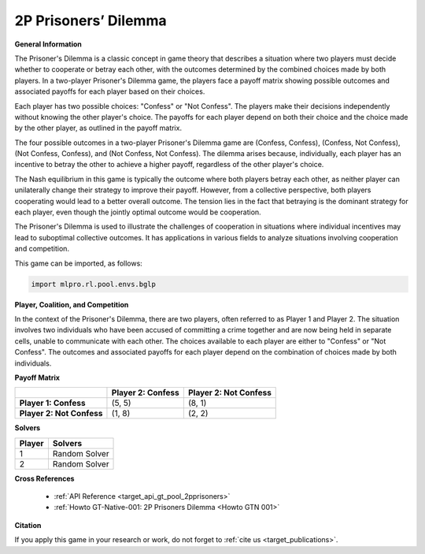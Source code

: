 2P Prisoners’ Dilemma
^^^^^^^^^^^^^^^^^^^^^^^^^

**General Information**

The Prisoner's Dilemma is a classic concept in game theory that describes a situation where two players must decide whether to cooperate or betray each other, with the outcomes determined by the combined choices made by both players.
In a two-player Prisoner's Dilemma game, the players face a payoff matrix showing possible outcomes and associated payoffs for each player based on their choices.

Each player has two possible choices: "Confess" or "Not Confess".
The players make their decisions independently without knowing the other player's choice.
The payoffs for each player depend on both their choice and the choice made by the other player, as outlined in the payoff matrix.

The four possible outcomes in a two-player Prisoner's Dilemma game are (Confess, Confess), (Confess, Not Confess), (Not Confess, Confess), and (Not Confess, Not Confess).
The dilemma arises because, individually, each player has an incentive to betray the other to achieve a higher payoff, regardless of the other player's choice.

The Nash equilibrium in this game is typically the outcome where both players betray each other, as neither player can unilaterally change their strategy to improve their payoff.
However, from a collective perspective, both players cooperating would lead to a better overall outcome.
The tension lies in the fact that betraying is the dominant strategy for each player, even though the jointly optimal outcome would be cooperation.

The Prisoner's Dilemma is used to illustrate the challenges of cooperation in situations where individual incentives may lead to suboptimal collective outcomes.
It has applications in various fields to analyze situations involving cooperation and competition.

This game can be imported, as follows:

.. code-block:: python

    import mlpro.rl.pool.envs.bglp

**Player, Coalition, and Competition**

In the context of the Prisoner's Dilemma, there are two players, often referred to as Player 1 and Player 2.
The situation involves two individuals who have been accused of committing a crime together and are now being held in separate cells, unable to communicate with each other.
The choices available to each player are either to "Confess" or "Not Confess".
The outcomes and associated payoffs for each player depend on the combination of choices made by both individuals. 

**Payoff Matrix**

+------------------------------------+-------------------------------------------------------+-------------------------------------------------------+
|                                    |                Player 2: Confess                      |                Player 2: Not Confess                  |
+====================================+=======================================================+=======================================================+
|      **Player 1: Confess**         |            (5, 5)                                     |                  (8, 1)                               |
+------------------------------------+-------------------------------------------------------+-------------------------------------------------------+
|      **Player 2: Not Confess**     |            (1, 8)                                     |                  (2, 2)                               |
+------------------------------------+-------------------------------------------------------+-------------------------------------------------------+

**Solvers**

+------------------------------------+-------------------------------------------------------+
|           Player                   |                         Solvers                       |
+====================================+=======================================================+
| 1                                  | Random Solver                                         |
+------------------------------------+-------------------------------------------------------+
| 2                                  | Random Solver                                         |
+------------------------------------+-------------------------------------------------------+

**Cross References**

    + :ref:`API Reference <target_api_gt_pool_2pprisoners>`
    + :ref:`Howto GT-Native-001: 2P Prisoners Dilemma <Howto GTN 001>`

**Citation**

If you apply this game in your research or work, do not forget to :ref:`cite us <target_publications>`.





